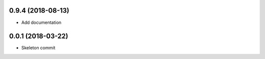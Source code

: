 0.9.4 (2018-08-13)
------------------
- Add documentation

0.0.1 (2018-03-22)
------------------
- Skeleton commit
